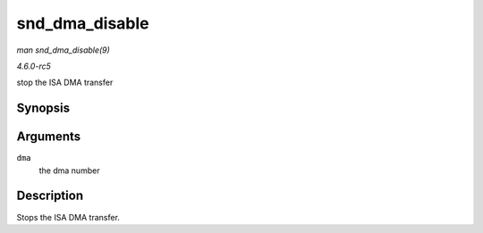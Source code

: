 .. -*- coding: utf-8; mode: rst -*-

.. _API-snd-dma-disable:

===============
snd_dma_disable
===============

*man snd_dma_disable(9)*

*4.6.0-rc5*

stop the ISA DMA transfer


Synopsis
========

.. c:function:: void snd_dma_disable( unsigned long dma )

Arguments
=========

``dma``
    the dma number


Description
===========

Stops the ISA DMA transfer.


.. ------------------------------------------------------------------------------
.. This file was automatically converted from DocBook-XML with the dbxml
.. library (https://github.com/return42/sphkerneldoc). The origin XML comes
.. from the linux kernel, refer to:
..
.. * https://github.com/torvalds/linux/tree/master/Documentation/DocBook
.. ------------------------------------------------------------------------------

